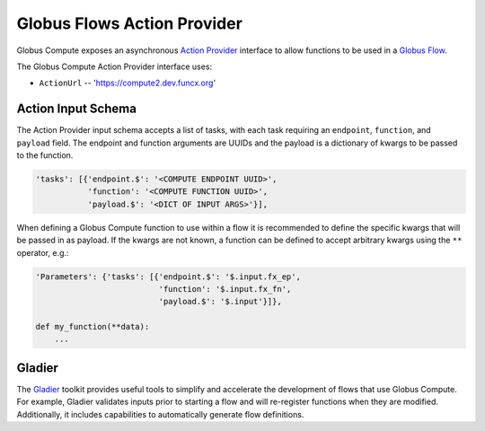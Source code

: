 Globus Flows Action Provider
============================

Globus Compute exposes an asynchronous `Action Provider <https://globus-automate-client.readthedocs.io/en/latest/globus_action_providers.html>`_
interface to allow functions to be used in a `Globus Flow <https://www.globus.org/platform/services/flows>`_.

The Globus Compute Action Provider interface uses:

* ``ActionUrl`` -- 'https://compute2.dev.funcx.org'


Action Input Schema
-------------------

The Action Provider input schema accepts a list of tasks, with each task requiring an ``endpoint``, ``function``, and ``payload`` field.
The endpoint and function arguments are UUIDs and the payload is a dictionary of kwargs to be passed to the function.

.. code-block::

  'tasks': [{'endpoint.$': '<COMPUTE ENDPOINT UUID>',
             'function': '<COMPUTE FUNCTION UUID>',
             'payload.$': '<DICT OF INPUT ARGS>'}],


When defining a Globus Compute function to use within a flow it is recommended to define the specific kwargs that will be passed in as payload.
If the kwargs are not known, a function can be defined to accept arbitrary kwargs using the ``**`` operator, e.g.:

.. code-block::

  'Parameters': {'tasks': [{'endpoint.$': '$.input.fx_ep',
                            'function': '$.input.fx_fn',
                            'payload.$': '$.input'}]},

  def my_function(**data):
      ...


Gladier
-------

The `Gladier <https://gladier.readthedocs.io/en/latest/>`_ toolkit provides useful tools to simplify and accelerate
the development of flows that use Globus Compute. For example, Gladier validates inputs prior to starting a flow and will re-register
functions when they are modified. Additionally, it includes capabilities to automatically
generate flow definitions.

